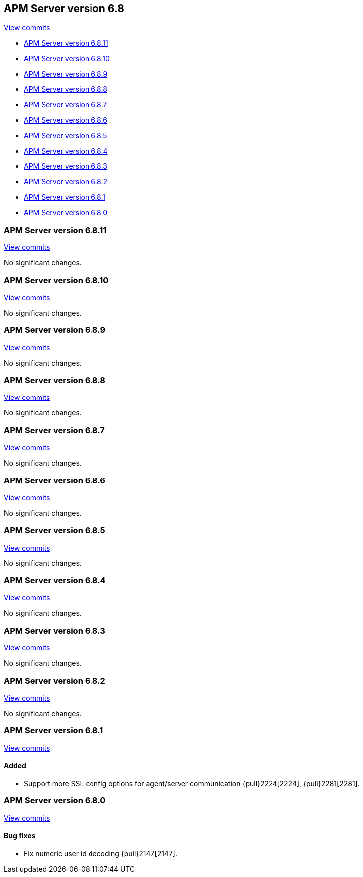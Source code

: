 [[release-notes-6.8]]
== APM Server version 6.8

https://github.com/elastic/apm-server/compare/6.7\...6.8[View commits]

* <<release-notes-6.8.11>>
* <<release-notes-6.8.10>>
* <<release-notes-6.8.9>>
* <<release-notes-6.8.8>>
* <<release-notes-6.8.7>>
* <<release-notes-6.8.6>>
* <<release-notes-6.8.5>>
* <<release-notes-6.8.4>>
* <<release-notes-6.8.3>>
* <<release-notes-6.8.2>>
* <<release-notes-6.8.1>>
* <<release-notes-6.8.0>>

[float]
[[release-notes-6.8.11]]
=== APM Server version 6.8.11

https://github.com/elastic/apm-server/compare/v6.8.10\...v6.8.11[View commits]

No significant changes.

[float]
[[release-notes-6.8.10]]
=== APM Server version 6.8.10

https://github.com/elastic/apm-server/compare/v6.8.9\...v6.8.10[View commits]

No significant changes.

[float]
[[release-notes-6.8.9]]
=== APM Server version 6.8.9

https://github.com/elastic/apm-server/compare/v6.8.8\...v6.8.9[View commits]

No significant changes.

[float]
[[release-notes-6.8.8]]
=== APM Server version 6.8.8

https://github.com/elastic/apm-server/compare/v6.8.7\...v6.8.8[View commits]

No significant changes.

[float]
[[release-notes-6.8.7]]
=== APM Server version 6.8.7

https://github.com/elastic/apm-server/compare/v6.8.6\...v6.8.7[View commits]

No significant changes.

[float]
[[release-notes-6.8.6]]
=== APM Server version 6.8.6

https://github.com/elastic/apm-server/compare/v6.8.5\...v6.8.6[View commits]

No significant changes.

[float]
[[release-notes-6.8.5]]
=== APM Server version 6.8.5

https://github.com/elastic/apm-server/compare/v6.8.4\...v6.8.5[View commits]

No significant changes.

[float]
[[release-notes-6.8.4]]
=== APM Server version 6.8.4

https://github.com/elastic/apm-server/compare/v6.8.3\...v6.8.4[View commits]

No significant changes.

[float]
[[release-notes-6.8.3]]
=== APM Server version 6.8.3

https://github.com/elastic/apm-server/compare/v6.8.2\...v6.8.3[View commits]

No significant changes.

[float]
[[release-notes-6.8.2]]
=== APM Server version 6.8.2

https://github.com/elastic/apm-server/compare/v6.8.1\...v6.8.2[View commits]

No significant changes.

[float]
[[release-notes-6.8.1]]
=== APM Server version 6.8.1

https://github.com/elastic/apm-server/compare/v6.8.0\...v6.8.1[View commits]

[float]
==== Added

- Support more SSL config options for agent/server communication {pull}2224[2224], {pull}2281[2281].

[[release-notes-6.8.0]]
=== APM Server version 6.8.0

https://github.com/elastic/apm-server/compare/v6.7.2\...v6.8.0[View commits]

[float]
==== Bug fixes

- Fix numeric user id decoding {pull}2147[2147].
